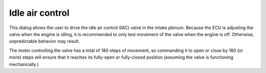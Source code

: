 Idle air control
================
This dialog allows the user to drive the idle air control (IAC) valve in the intake plenum. Because the ECU is adjusting the valve when the engine is idling, it is recommended to only test movement of the valve when the engine is off. Otherwise, unpredictable behavior may result.

The motor controlling the valve has a total of 180 steps of movement, so commanding it to open or close by 180 (or more) steps will ensure that it reaches its fully-open or fully-closed position (assuming the valve is functioning mechanically.)

